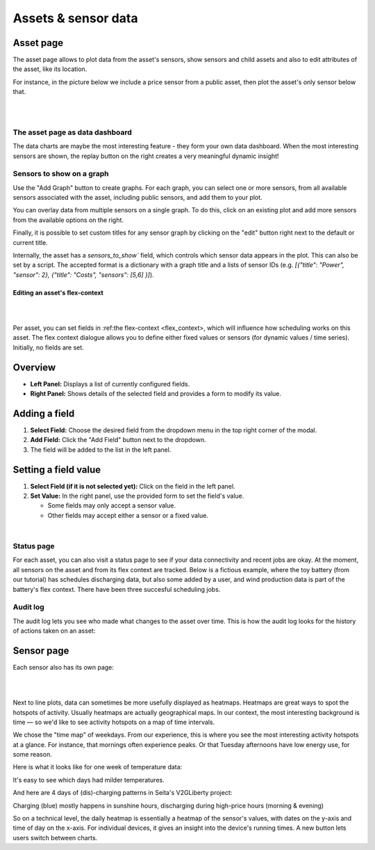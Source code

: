 .. _view_asset-data:

*********************
Assets & sensor data
*********************

Asset page
------------

The asset page allows to plot data from the asset's sensors, show sensors and child assets and also to edit attributes of the asset, like its location.

For instance, in the picture below we include a price sensor from a public asset, then plot the asset's only sensor below that.


.. image:: https://github.com/FlexMeasures/screenshots/raw/main/screenshot_asset.png
    :align: center
..    :scale: 40%

|
|


The asset page as data dashboard
^^^^^^^^^^^^^^^^^^^^^^^^^^^^^^^^^

The data charts are maybe the most interesting feature - they form your own data dashboard. When the most interesting sensors are shown, the replay button on the right creates a very meaningful dynamic insight!


Sensors to show on a graph
^^^^^^^^^^^^^^^^^^^^^^^^^

Use the "Add Graph" button to create graphs. For each graph, you can select one or more sensors, from all available sensors associated with the asset, including public sensors, and add them to your plot.  

You can overlay data from multiple sensors on a single graph. To do this, click on an existing plot and add more sensors from the available options on the right. 

Finally, it is possible to set custom titles for any sensor graph by clicking on the "edit" button right next to the default or current title.

.. image:: https://github.com/FlexMeasures/screenshots/raw/main/screenshot-asset-editgraph.png
    :align: center
..    :scale: 40%

Internally, the asset has a `sensors_to_show`` field, which controls which sensor data appears in the plot. This can also be set by a script. The accepted format is a dictionary with a graph title and a lists of sensor IDs (e.g. `[{"title": "Power", "sensor": 2}, {"title": "Costs", "sensors": [5,6] }]`). 


Editing an asset's flex-context
=========================

|
.. image:: https://github.com/FlexMeasures/screenshots/raw/main/screenshot-asset-editflexcontext.png
    :align: center
..    :scale: 40%
|

Per asset, you can set fields in :ref:the flex-context <flex_context>, which will influence how scheduling works on this asset. The flex context dialogue allows you to define either fixed values or sensors (for dynamic values / time series). Initially, no fields are set.

Overview
--------

* **Left Panel:** Displays a list of currently configured fields.
* **Right Panel:** Shows details of the selected field and provides a form to modify its value.

Adding a field
--------------

1.  **Select Field:** Choose the desired field from the dropdown menu in the top right corner of the modal.
2.  **Add Field:** Click the "Add Field" button next to the dropdown.
3.  The field will be added to the list in the left panel.

Setting a field value
----------------------

1.  **Select Field (if it is not selected yet):** Click on the field in the left panel.
2.  **Set Value:** In the right panel, use the provided form to set the field's value.

    * Some fields may only accept a sensor value.
    * Other fields may accept either a sensor or a fixed value.

|


Status page
^^^^^^^^^^^^

For each asset, you can also visit a status page to see if your data connectivity and recent jobs are okay. At the moment, all sensors on the asset and from its flex context are tracked. Below is a fictious example, where the toy battery (from our tutorial) has schedules discharging data, but also some added by a user, and wind production data is part of the battery's flex context. There have been three succesful scheduling jobs.

.. image:: https://github.com/FlexMeasures/screenshots/raw/main/tut/toy-schedule/screenshot_building_status.png
    :align: center
..    :scale: 40%


Audit log 
^^^^^^^^^

The audit log lets you see who made what changes to the asset over time. 
This is how the audit log looks for the history of actions taken on an asset:

.. image:: https://github.com/FlexMeasures/screenshots/raw/main/screenshot-auditlog.PNG
    :align: center
..    :scale: 40%


Sensor page
-------------

Each sensor also has its own page:

.. image:: https://github.com/FlexMeasures/screenshots/raw/main/screenshot_sensor.png
    :align: center
..    :scale: 40%

|
|

Next to line plots, data can sometimes be more usefully displayed as heatmaps.
Heatmaps are great ways to spot the hotspots of activity. Usually heatmaps are actually geographical maps. In our context, the most interesting background is time ― so we'd like to see activity hotspots on a map of time intervals.

We chose the "time map" of weekdays. From our experience, this is where you see the most interesting activity hotspots at a glance. For instance, that mornings often experience peaks. Or that Tuesday afternoons have low energy use, for some reason.

Here is what it looks like for one week of temperature data:

.. image:: https://github.com/FlexMeasures/screenshots/raw/main/heatmap-week-temperature.png
    :align: center
    
It's easy to see which days had milder temperatures.

And here are 4 days of (dis)-charging patterns in Seita's V2GLiberty project:

.. image:: https://github.com/FlexMeasures/screenshots/raw/main/heatmap-week-charging.png
    :align: center
    
Charging (blue) mostly happens in sunshine hours, discharging during high-price hours (morning & evening)

So on a technical level, the daily heatmap is essentially a heatmap of the sensor's values, with dates on the y-axis and time of day on the x-axis. For individual devices, it gives an insight into the device's running times. A new button lets users switch between charts.
